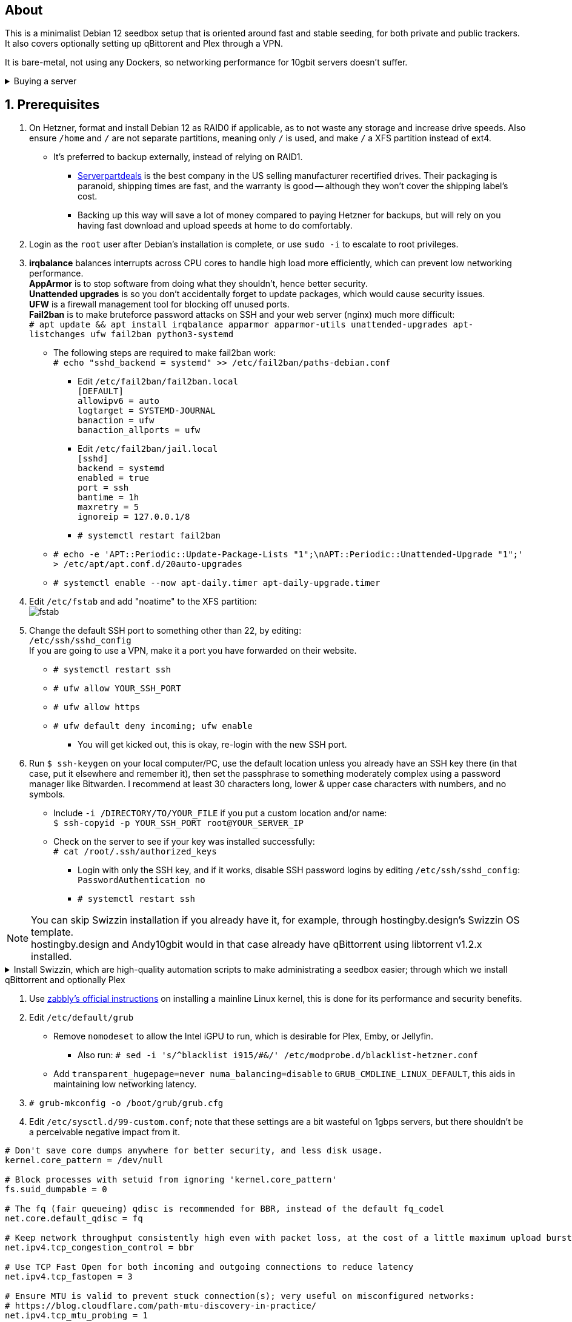 :experimental:
:imagesdir: images
ifdef::env-github[]
:icons:
:tip-caption: :bulb:
:note-caption: :information_source:
:important-caption: :heavy_exclamation_mark:
:caution-caption: :fire:
:warning-caption: :warning:
endif::[]

== About
This is a minimalist Debian 12 seedbox setup that is oriented around fast and stable seeding, for both private and public trackers. It also covers optionally setting up qBittorent and Plex through a VPN.

It is bare-metal, not using any Dockers, so networking performance for 10gbit servers doesn't suffer.

.Buying a server
[%collapsible]
====
Hetzner's https://www.hetzner.com/sb/#cpuType=Intel&additional=iNIC&location=FSN[Auction House dedicated servers] are preferred as it provides the best value; you get powerful hardware, a truly unlimited 1gbps line that is shared with nobody else, and good peering/routing.

For Hetzner, be sure to select an Intel CPU as it has an iGPU, which is useful for Plex, Emby, or Jellyfin; avoid Xeons, they have worse IPC which will impact libtorrent's performance -- the most critical part of qBittorrent, as it's effectively an interface for libttorrent. +
AMD CPUs are better value if you never use streaming services (Plex, Emby, or Jellyfin). +
Select the FSN or NBG location for better peering, and use an Intel iNIC as it uses less CPU than alternative network cards, and can handle a high number of global connections via libtorrent.

If you're paranoid about DDoS attacks, get an OVH unmetered from https://www.ovhcloud.com/en/bare-metal/prices/?display=list&storage=SATA&storage_volume=2000%7C22000[their website], and also check what https://discord.gg/7Gv8tdM[Andy10gbit on Discord] has to offer for OVH servers. Do note that OVH is significantly more expensive than Hetzner.

====


== 1. Prerequisites
. On Hetzner, format and install Debian 12 as RAID0 if applicable, as to not waste any storage and increase drive speeds. Also ensure `/home` and `/` are not separate partitions, meaning only `/` is used, and make `/` a XFS partition instead of ext4.
- It's preferred to backup externally, instead of relying on RAID1.
** https://serverpartdeals.com/collections/manufacturer-recertified-hdd[Serverpartdeals] is the best company in the US selling manufacturer recertified drives. Their packaging is paranoid, shipping times are fast, and the warranty is good -- although they won't cover the shipping label's cost.
** Backing up this way will save a lot of money compared to paying Hetzner for backups, but will rely on you having fast download and upload speeds at home to do comfortably.

. Login as the `root` user after Debian's installation is complete, or use `sudo -i` to escalate to root privileges.

. *irqbalance* balances interrupts across CPU cores to handle high load more efficiently, which can prevent low networking performance. +
*AppArmor* is to stop software from doing what they shouldn't, hence better security. +
*Unattended upgrades* is so you don't accidentally forget to update packages, which would cause security issues. +
*UFW* is a firewall management tool for blocking off unused ports. +
*Fail2ban* is to make bruteforce password attacks on SSH and your web server (nginx) much more difficult: +
`# apt update && apt install irqbalance apparmor apparmor-utils unattended-upgrades apt-listchanges ufw fail2ban python3-systemd`

- The following steps are required to make fail2ban work: +
`# echo "sshd_backend = systemd" >> /etc/fail2ban/paths-debian.conf`

** Edit `/etc/fail2ban/fail2ban.local` +
`[DEFAULT] +
allowipv6 = auto +
logtarget = SYSTEMD-JOURNAL +
banaction = ufw +
banaction_allports = ufw`

** Edit `/etc/fail2ban/jail.local` +
`[sshd] +
backend = systemd +
enabled = true +
port = ssh +
bantime = 1h +
maxretry = 5 +
ignoreip = 127.0.0.1/8`

** `# systemctl restart fail2ban`

- `# echo -e 'APT::Periodic::Update-Package-Lists "1";\nAPT::Periodic::Unattended-Upgrade "1";' > /etc/apt/apt.conf.d/20auto-upgrades`

- `# systemctl enable --now apt-daily.timer apt-daily-upgrade.timer`

. Edit `/etc/fstab` and add "noatime" to the XFS partition: +
image:fstab.png[]

. Change the default SSH port to something other than 22, by editing: +
`/etc/ssh/sshd_config` +
If you are going to use a VPN, make it a port you have forwarded on their website.
- `# systemctl restart ssh`
- `# ufw allow YOUR_SSH_PORT`
- `# ufw allow https`
- `# ufw default deny incoming; ufw enable`
** You will get kicked out, this is okay, re-login with the new SSH port.

. Run `$ ssh-keygen` on your local computer/PC, use the default location unless you already have an SSH key there (in that case, put it elsewhere and remember it), then set the passphrase to something moderately complex using a password manager like Bitwarden. I recommend at least 30 characters long, lower & upper case characters with numbers, and no symbols.
- Include `-i /DIRECTORY/TO/YOUR_FILE` if you put a custom location and/or name: +
`$ ssh-copyid -p YOUR_SSH_PORT root@YOUR_SERVER_IP`
- Check on the server to see if your key was installed successfully: +
`# cat /root/.ssh/authorized_keys`
** Login with only the SSH key, and if it works, disable SSH password logins by editing `/etc/ssh/sshd_config`: +
`PasswordAuthentication no`
** `# systemctl restart ssh`


NOTE: You can skip Swizzin installation if you already have it, for example, through hostingby.design's Swizzin OS template. +
hostingby.design and Andy10gbit would in that case already have qBittorrent using libtorrent v1.2.x installed.

.Install Swizzin, which are high-quality automation scripts to make administrating a seedbox easier; through which we install qBittorrent and optionally Plex
[%collapsible]
====

. `# export libtorrent_github_tag=RC_1_2`

. `# bash <(wget -qO - s5n.sh) && . ~/.bashrc` +
Through Swizzin, install the following:
** panel
** nginx
** qbittorrent -> 4.6.5
** plex (only if you're streaming movies / TV shows)
- See https://swizzin.ltd/getting-started/box-basics[here] for how to interact with Swizzin after its installation.

====

. Use https://github.com/zabbly/linux?tab=readme-ov-file#installation[zabbly's official instructions] on installing a mainline Linux kernel, this is done for its performance and security benefits.

. Edit `/etc/default/grub`
- Remove `nomodeset` to allow the Intel iGPU to run, which is desirable for Plex, Emby, or Jellyfin.
** Also run: `# sed -i 's/^blacklist i915/#&/' /etc/modprobe.d/blacklist-hetzner.conf`

- Add `transparent_hugepage=never numa_balancing=disable` to `GRUB_CMDLINE_LINUX_DEFAULT`, this aids in maintaining low networking latency.

. `# grub-mkconfig -o /boot/grub/grub.cfg`

. Edit `/etc/sysctl.d/99-custom.conf`; note that these settings are a bit wasteful on 1gbps servers, but there shouldn't be a perceivable negative impact from it.

```
# Don't save core dumps anywhere for better security, and less disk usage.
kernel.core_pattern = /dev/null

# Block processes with setuid from ignoring 'kernel.core_pattern'
fs.suid_dumpable = 0

# The fq (fair queueing) qdisc is recommended for BBR, instead of the default fq_codel
net.core.default_qdisc = fq

# Keep network throughput consistently high even with packet loss, at the cost of a little maximum upload burst
net.ipv4.tcp_congestion_control = bbr

# Use TCP Fast Open for both incoming and outgoing connections to reduce latency
net.ipv4.tcp_fastopen = 3

# Ensure MTU is valid to prevent stuck connection(s); very useful on misconfigured networks:
# https://blog.cloudflare.com/path-mtu-discovery-in-practice/
net.ipv4.tcp_mtu_probing = 1

# Allow TCP with buffers up to 16MB
net.core.rmem_default = 16777216
net.core.rmem_max = 16777216
net.core.wmem_default = 16777216
net.core.wmem_max = 16777216
net.core.optmem_max = 16777216

# Increase Linux autotuning TCP buffer limit to 64MB
net.ipv4.tcp_rmem = 4096 524288 67108864
net.ipv4.tcp_wmem = 4096 524288 67108864

# Don't swap to disk while the memory is not overloaded
vm.swappiness = 1

# Reduce TCP performance spikes by disabling timestamps
net.ipv4.tcp_timestamps = 0

# Done so TCP doesn't run out of memory
net.ipv4.tcp_mem = 3145728 4194304 6291456

# Protect against TCP TIME-WAIT assassination, which increases socket re-use
net.ipv4.tcp_rfc1337 = 1

# Allow 3/4 of available free memory in the receive buffer
net.ipv4.tcp_adv_win_scale = 2

# Allow ping to be ran under a normal user, fixing "Operation not permitted".
net.ipv4.ping_group_range = 0 1000

kernel.sched_autogroup_enabled = 0

net.core.netdev_budget = 209715
net.core.netdev_max_backlog = 3145728
net.core.somaxconn = 50000

net.ipv4.ip_local_port_range = 1024 65535
net.ipv4.tcp_max_syn_backlog = 8192
net.ipv4.tcp_orphan_retries = 2
net.ipv4.tcp_retries2 = 8
net.ipv4.tcp_slow_start_after_idle = 0
net.ipv4.tcp_syn_retries = 2
net.ipv4.tcp_synack_retries = 2
net.ipv4.tcp_tw_reuse = 1
net.ipv4.tcp_workaround_signed_windows = 1

vm.min_free_kbytes = 524288
vm.zone_reclaim_mode = 1
```

* A recommended decision is to harden further, use https://kernsec.org/wiki/index.php/Kernel_Self_Protection_Project/Recommended_Settings#sysctls[this as a guide]; but be sure to not use `kernel.modules_disabled`, `kernel.warn_limit`, and `kernel.oops_limit`!

* Additional hardening via AppArmor: +
`# apt install -t bookworm-backports golang-go`
- If those two packages don't exist, run: + 
`# echo 'deb http://deb.debian.org/debian bookworm-backports main contrib non-free' >> /etc/apt/sources.list`
- Follow https://apparmor.pujol.io/install/[AppArmor.d's official instructions] on installing additional AppArmor profiles.
** If there is a broken AppArmor profile, remove it, such as `# rm /etc/apparmor.d/home.tor-browser.firefox`.

* Edit `/etc/apparmor.d/qbittorrent-nox` and add the following line (that contains @{HOME}):
-  image:qbittorrent apparmor.png[] +
Remove /storage/ if not applicable.
- `# aa-enforce -d /etc/apparmor.d qbittorrent-nox php-fpm`

* `# systemctl reboot`

== 2. Setting up qBittorrent
. `# ufw allow https`

. Open the Swizzin panel, which should be on the root of your IP such as https://EXAMPLE_IP.

. Click the Gear icon to go into the settings.

. *Downloads*
- Default save path: `/home/YOUR_SWIZZIN_USER/torrents/qbittorrent`
** Use `/home/YOUR_SWIZZIN_USER/storage/torrents/qbittorrent` if on a hostingby.design server with both SSDs and HDDs.
- Default Torrent Management Mode: Automatic
** This is so you can download torrents based on category and have them be separated into their own sub-folder. For example: the category "mam" -> `/home/YOUR_SWIZZIN_USER/torrents/qbittorrent/mam`.

. *Connection*
- Peer connection protocol: TCP
- Use UPnP / NAT-PMP port forwarding from my router: ON
- Uncheck all under Connections Limits!
- `# ufw allow PORT_FOR_INCOMING_CONNECTIONS`

. *BitTorrent*
- Encryption mode: Allow encryption
- If using private trackers, uncheck all under Privacy, and NEVER enable anonymous mode.
- Uncheck all under Torrent Queueing and Seeding Limits!

. *Advanced*

.For 1gbit servers such as Hetzner
[%collapsible]
====

- File pool size: 5000
- Outstanding memory when checking torrents: 1024
** 512 if not using Hetzner / limited RAM such as 16GB.
- Disk cache: -1
** 1024 to play it safe, or 0 if you experience memory leaks / 90-100% RAM usage.
- Disk cache expiry: 60
- Disk IO type: Default
- Disk IO read mode: Enable OS Cache
- Disk IO write mode: Enable OS Cache
- Coalesce reads and writes: OFF
- Use piece extent affinity: ON
- Send upload piece suggestions: ON
- Send buffer watermark: 5120
- Send buffer low watermark: 512
- Send buffer watermark factor: Between 200-250, adjust as needed
- Outgoing connections per second: 50 (increase to 75 if racing on REDacted)
- Socket backlog size: 1000
- Type of service (ToS) for connections to peers: 128
- μTP-TCP mixed mode algorithm: Prefer TCP
- Support IDN: ON
- Allow multiple connections from the same IP address: ON
- Validate HTTPS tracker certificate: OFF
- Server-side request forgery (SSRF) mitigation: ON
- Upload slots behaviour: Fixed Slots
- Upload choking algorithm: Fastest Upload
- Always announce to all trackers in a tier: OFF
- Always announce to all tiers: ON
- Max concurrent HTTP announces: 50
** Only use 75 if experiencing announce issues with a very high amount of torrents loaded.
- Peer turnover disconnect percentage: 0
- Peer turnover threshold percentage: 90
- Peer turnover disconnect interval: 30
- Max outstanding requests to a single peer: 500

====

.For 10gbit servers
[%collapsible]
====

- File pool size: 250000
- Outstanding memory when checking torrents: 1024
** 512 on limited RAM such as 16GB.
- Disk cache: -1
** 1024 to play it safe, or 0 if you experience memory leaks / 90-100% RAM usage.
- Disk cache expiry: 60
- Disk IO type: Default
- Disk IO read mode: Enable OS Cache
- Disk IO write mode: Enable OS Cache
- Coalesce reads and writes: OFF
- Use piece extent affinity: ON
- Send upload piece suggestions: ON
- Send buffer watermark: 20480
- Send buffer low watermark: 2048
- Send buffer watermark factor: 250
- Outgoing connections per second: 50 (increase to 75 if racing on REDacted)
- Socket backlog size: 1500
- Type of service (ToS) for connections to peers: 128
- μTP-TCP mixed mode algorithm: Prefer TCP
- Support IDN: ON
- Allow multiple connections from the same IP address: ON
- Validate HTTPS tracker certificate: OFF
- Server-side request forgery (SSRF) mitigation: ON
- Upload slots behaviour: Fixed Slots
- Upload choking algorithm: Fastest Upload
- Always announce to all trackers in a tier: OFF
- Always announce to all tiers: ON
- Max concurrent HTTP announces: 50
** Only use 75 if experiencing announce issues with a very high amount of torrents loaded.
- Peer turnover disconnect percentage: 0
- Peer turnover threshold percentage: 90
- Peer turnover disconnect interval: 30
- Max outstanding requests to a single peer: 500

====

== 3. (Optional) Setting up a VPN for qBittorrent and Plex

This is to avoid complaints to Hetzner that would get your server shut down, which will always happen on public trackers, but are rare on private trackers.

WARNING: This will slow down 10gbit servers to around 1.2gbit.

.Instructions
[%collapsible]
====

Here we're going to use https://airvpn.org/?referred_by=224244[AirVPN] (referral link, thank you if you use it); their servers are reliable, fast, and support port forwarding which is a requirement. I've personally used them since 2016, and struggled to find better VPNs, especially when needing port forwarding.

. `# ufw route allow in on wg0`
- `# ufw allow 1637/udp`

. Open AirVPN's website, go to "Client Area", then "VPN Devices -> Manage". Here you assign a new device with whatever name you want; personally I'd name it "Hetzner".

. Go back into "Client Area", then go to "Config Generator".
- Choose "Linux" as the OS, click the slider for "Wireguard UDP 1637", then select your device. Now pick a server that has a 20000mbit/s (10gbps up and down) link; for Germany, their Netherlands servers are most suitable, while for Finland it would be Sweden.
- At the bottom of the page, click "Generate".

. Rename the generated VPN file to "wg0" ("wg0.conf" if you enabled file extensions in your OS).

. Open "wg0.conf" 
- Change the `MTU` to 1420.
- Remove the line containing `PersistentKeepalive`.

. `# apt install wireguard resolvconf`

. Edit `/opt/swizzin/swizzin.cfg` and add `FORMS_LOGIN = False`
- This is required to login to the Swizzin panel when using alternative ports.

. Move "wg0.conf" to `/etc/wireguard`; use an SFTP program such as https://filezilla-project.org/[FileZilla] if you need to.

. Edit `/etc/nginx/sites-enabled/default`
- Change the listen port from 443 to a port you have forwarded in AirVPN, note that the port and local port cannot differ on AirVPN's website. 

. Using your Swizzin user (not root), edit `~/.config/qBittorrent/qBittorrent.conf`:
- Change `WebUI\LocalHostAuth` to *false*.
** It's safe to bypass the localhost login requirement since Nginx protects this page already with a login.

. Edit `/etc/ssh/sshd_config`, and change the Port to one you've port forwarded with AirVPN, note that again, the port and local port cannot differ on AirVPN's website.

. As root: `# systemctl restart ssh nginx panel qbittorrent@YOUR_SWIZZIN_USER`

. `# wg-quick up wg0`

. Open the qBittorrent UI, likely https://example.airdns.org:12345

. Click the Gear icon to go into the settings.

. *Advanced*
- Network interface: wg0

. Now for Plex, go to the URL -- likely https://example.airdns.org:54321 (this must have its local port set to 32400), then click the wrench icon, go to Settings -> Remote Access, and make sure it looks similar to the following: +
image:plex port.png[]

====

== Tips
. Check your successful server logins occassionally with: +
`# last -w -F`

== Private trackers
.Myanonamouse

Setting a dynamic seedbox IP: + 

Your username -> Preferences -> Security -> Create session with the IP -> go back to Security -> then click "Allow session to set dynamic seedbox IP +
image:MAM allow dynamic.png[] +
image:MAM cookie.png[]

== File transfers / backups
There are two good options, depending on what you're comfortable with.

=== Graphical

. Syncthing
- This is generally what you should use for syncing across drives or servers, the downside is the long wait time for a first folder scan.
** `# box install syncthing` on the server(s).

. https://filezilla-project.org/[FileZilla]
- This is the fastest SFTP client for downloads; given the following option is set to 10: +
image:simultaneous transfers.png[]

== Command-line

. rsync
- On the server (example is of moving all files under `/home/EXAMPLE_USER/torrents/qbittorrent/` to IP 31.3.3.7 on SSH port 6969): + 
`# rsync --progress -atvz /home/EXAMPLE_USER/torrents/qbittorrent/* -e 'ssh -p 6969' EXAMPLE_USER@31.3.3.7:/home/EXAMPLE_USER/torrents/qbittorrent`

== Appendices

.Learning resources used
. hostingby.design's server templates.
. ofnir & imabee's advice on qBittorrent settings.
. https://www.emqx.com/en/blog/emqx-performance-tuning-tcp-syn-queue-and-accept-queue
. https://blog.cloudflare.com/optimizing-tcp-for-high-throughput-and-low-latency
. https://fasterdata.es.net/host-tuning/linux/
. https://learn.microsoft.com/en-us/azure/virtual-network/virtual-network-tcpip-performance-tuning
. https://docs.redhat.com/en/documentation/red_hat_enterprise_linux/9/html/monitoring_and_managing_system_status_and_performance/tuning-the-network-performance_monitoring-and-managing-system-status-and-performance
. https://madaidans-insecurities.github.io/guides/linux-hardening.html
